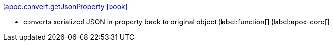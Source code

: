 ¦xref::overview/apoc.convert/apoc.convert.getJsonProperty.adoc[apoc.convert.getJsonProperty icon:book[]] +

 - converts serialized JSON in property back to original object
¦label:function[]
¦label:apoc-core[]
